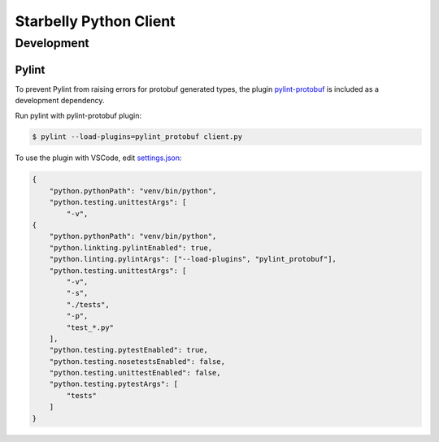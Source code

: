 =======================
Starbelly Python Client
=======================


***********
Development
***********


Pylint
======
To prevent Pylint from raising errors for protobuf generated types, the plugin `pylint-protobuf <https://github.com/nelfin/pylint-protobuf>`_ is included as a
development dependency.

Run pylint with pylint-protobuf plugin:

.. code-block:: bash

    $ pylint --load-plugins=pylint_protobuf client.py

To use the plugin with VSCode, edit `settings.json <https://code.visualstudio.com/docs/getstarted/settings#_settings-file-locations>`_:

.. code-block:: json

    {
        "python.pythonPath": "venv/bin/python",
        "python.testing.unittestArgs": [
            "-v",
    {
        "python.pythonPath": "venv/bin/python",
        "python.linkting.pylintEnabled": true,
        "python.linting.pylintArgs": ["--load-plugins", "pylint_protobuf"],
        "python.testing.unittestArgs": [
            "-v",
            "-s",
            "./tests",
            "-p",
            "test_*.py"
        ],
        "python.testing.pytestEnabled": true,
        "python.testing.nosetestsEnabled": false,
        "python.testing.unittestEnabled": false,
        "python.testing.pytestArgs": [
            "tests"
        ]
    }

